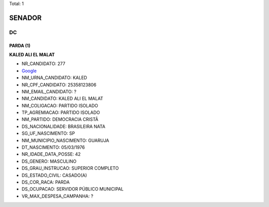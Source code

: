 Total: 1

SENADOR
=======

DC
--

PARDA (1)
.........

**KALED ALI EL MALAT**

- NR_CANDIDATO: 277
- `Google <https://www.google.com/search?q=KALED+ALI+EL+MALAT>`_
- NM_URNA_CANDIDATO: KALED
- NR_CPF_CANDIDATO: 25358123806
- NM_EMAIL_CANDIDATO: ?
- NM_CANDIDATO: KALED ALI EL MALAT
- NM_COLIGACAO: PARTIDO ISOLADO
- TP_AGREMIACAO: PARTIDO ISOLADO
- NM_PARTIDO: DEMOCRACIA CRISTÃ
- DS_NACIONALIDADE: BRASILEIRA NATA
- SG_UF_NASCIMENTO: SP
- NM_MUNICIPIO_NASCIMENTO: GUARUJA 
- DT_NASCIMENTO: 05/03/1976
- NR_IDADE_DATA_POSSE: 42
- DS_GENERO: MASCULINO
- DS_GRAU_INSTRUCAO: SUPERIOR COMPLETO
- DS_ESTADO_CIVIL: CASADO(A)
- DS_COR_RACA: PARDA
- DS_OCUPACAO: SERVIDOR PÚBLICO MUNICIPAL
- VR_MAX_DESPESA_CAMPANHA: ?

